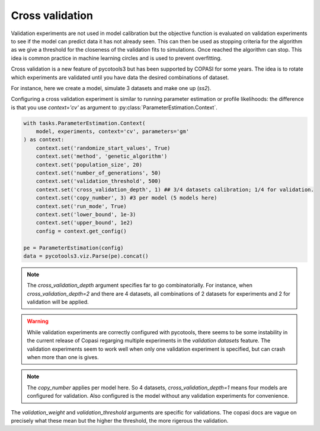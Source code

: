 Cross validation
================
Validation experiments are not used in model calibration but the objective function is evaluated on validation experiments to see if the model can predict data it has not already seen. This can then be used as stopping criteria for the algorithm as we give a threshold for the closeness of the validation fits to simulations. Once reached the algorithm can stop. This idea is common practice in machine learning circles and is used to prevent overfitting.

Cross validation is a new feature of pycotools3 but has been supported by COPASI for some years. The idea is to rotate which experiments are validated until you have data the desired combinations of dataset.

For instance, here we create a model, simulate 3 datasets and make one up (`ss2`).

.. code-block:: python
    from pycotools3 import model, tasks
    antimony_string =  '''
        model negative_feedback()
            // define compartments
            compartment cell = 1.0
            //define species
            var A in cell
            var B in cell
            //define some global parameter for use in reactions
            vAProd = 0.1
            kADeg  = 0.2
            kBProd = 0.3
            kBDeg  = 0.4
            //define initial conditions
            A      = 0
            B      = 0
            //define reactions
            AProd:  => A; cell*vAProd
            ADeg: A =>  ; cell*kADeg*A*B
            BProd:  => B; cell*kBProd*A
            BDeg: B =>  ; cell*kBDeg*B
        end
        '''

     copasi_file = os.path.join(os.path.dirname(__file__), 'negative_fb.cps')
     mod = model.loada(antimony_string, copasi_file )

    tc_fname1 = os.path.join(os.path.dirname(__file__), 'timecourse1.txt')
    tc_fname2 = os.path.join(os.path.dirname(__file__), 'timecourse2.txt')
    ss_fname1 = os.path.join(os.path.dirname(__file__), 'steady_state1.txt')
    ss_fname2 = os.path.join(os.path.dirname(__file__), 'steady_state2.txt')

    model.simulate(0, 5, 0.1, report_name=self.tc_fname1)
    model.simulate(0, 10, 0.5, report_name=self.tc_fname2)
    dct1 = {
        'A': 0.07,
        'B': 0.06,
        'C': 2.8
    }
    dct2 = {
        'A': 846,
        'B': 697,
        'C': 739
    }
    ss1 = pandas.DataFrame(dct1, index=[0])
    ss1.to_csv(self.ss_fname1, sep='\t', index=False)
    ss2 = pandas.DataFrame(dct2, index=[0])
    ss2.to_csv(self.ss_fname2, sep='\t', index=False)


Configuring a cross validation experiment is similar to running parameter estimation or profile likelihoods: the difference is that you use `context='cv'` as argument to :py:class:`ParameterEstimation.Context`.

.. code-block:: python

    with tasks.ParameterEstimation.Context(
        model, experiments, context='cv', parameters='gm'
    ) as context:
        context.set('randomize_start_values', True)
        context.set('method', 'genetic_algorithm')
        context.set('population_size', 20)
        context.set('number_of_generations', 50)
        context.set('validation_threshold', 500)
        context.set('cross_validation_depth', 1) ## 3/4 datasets calibration; 1/4 for validation.
        context.set('copy_number', 3) #3 per model (5 models here)
        context.set('run_mode', True)
        context.set('lower_bound', 1e-3)
        context.set('upper_bound', 1e2)
        config = context.get_config()

    pe = ParameterEstimation(config)
    data = pycotools3.viz.Parse(pe).concat()

.. note::

   The `cross_validation_depth` argument specifies far to go combinatorially. For instance, when `cross_validation_depth=2` and there are 4 datasets, all combinations of 2 datasets for experiments and 2 for validation will be applied.

.. warning::

   While validation experiments are correctly configured with pycotools, there seems to be some instability in the current release of Copasi regarging multiple experiments in the `validation datasets` feature. The validation experiments seem to work well when only one validation experiment is specified, but can crash when more than one is gives.

.. note::

   The `copy_number` applies per model here. So 4 datasets, `cross_validation_depth=1` means four models are configured for validation. Also configured is the model without any validation experiments for convenience.

The `validation_weight` and `validation_threshold` arguments are specific for validations. The copasi docs are vague on precisely what these mean but the higher the threshold, the more rigerous the validation.
















